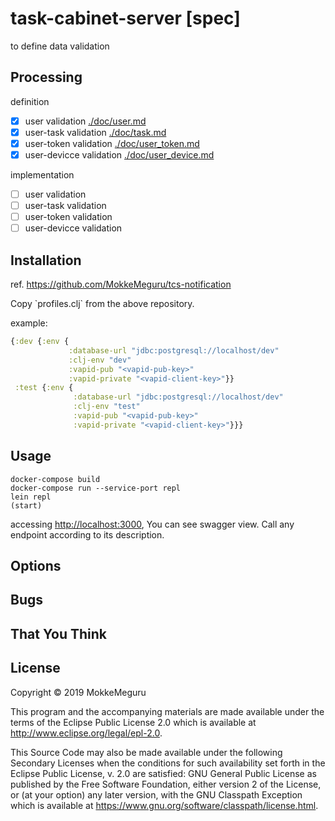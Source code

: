 * task-cabinet-server [spec]
  to define data validation
** Processing
   definition
   - [X] user validation [[./doc/user.md]]
   - [X] user-task validation  [[./doc/task.md]]
   - [X] user-token validation  [[./doc/user_token.md]]
   - [X] user-devicce validation  [[./doc/user_device.md]]

  implementation
   - [ ] user validation
   - [ ] user-task validation
   - [ ] user-token validation
   - [ ] user-devicce validation
** Installation
ref. https://github.com/MokkeMeguru/tcs-notification

Copy `profiles.clj` from the above repository.

example:

#+begin_src clojure 
{:dev {:env {
             :database-url "jdbc:postgresql://localhost/dev"
             :clj-env "dev"
             :vapid-pub "<vapid-pub-key>"
             :vapid-private "<vapid-client-key>"}}
 :test {:env {
              :database-url "jdbc:postgresql://localhost/dev"
              :clj-env "test"
              :vapid-pub "<vapid-pub-key>"
              :vapid-private "<vapid-client-key>"}}}
#+end_src

** Usage

#+begin_src shell
docker-compose build
docker-compose run --service-port repl
lein repl
(start)
#+end_src

accessing http://localhost:3000, You can see swagger view. Call any endpoint according to its description.

** Options

** Bugs


** That You Think


** License

Copyright © 2019 MokkeMeguru

This program and the accompanying materials are made available under the
terms of the Eclipse Public License 2.0 which is available at
http://www.eclipse.org/legal/epl-2.0.

This Source Code may also be made available under the following Secondary
Licenses when the conditions for such availability set forth in the Eclipse
Public License, v. 2.0 are satisfied: GNU General Public License as published by
the Free Software Foundation, either version 2 of the License, or (at your
option) any later version, with the GNU Classpath Exception which is available
at https://www.gnu.org/software/classpath/license.html.

